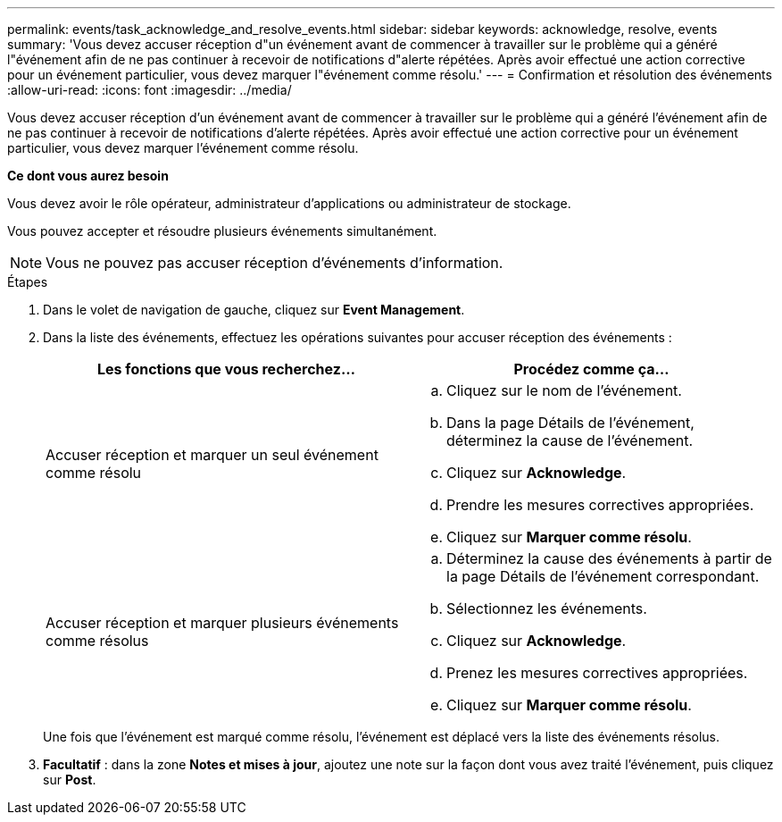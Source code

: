 ---
permalink: events/task_acknowledge_and_resolve_events.html 
sidebar: sidebar 
keywords: acknowledge, resolve, events 
summary: 'Vous devez accuser réception d"un événement avant de commencer à travailler sur le problème qui a généré l"événement afin de ne pas continuer à recevoir de notifications d"alerte répétées. Après avoir effectué une action corrective pour un événement particulier, vous devez marquer l"événement comme résolu.' 
---
= Confirmation et résolution des événements
:allow-uri-read: 
:icons: font
:imagesdir: ../media/


[role="lead"]
Vous devez accuser réception d'un événement avant de commencer à travailler sur le problème qui a généré l'événement afin de ne pas continuer à recevoir de notifications d'alerte répétées. Après avoir effectué une action corrective pour un événement particulier, vous devez marquer l'événement comme résolu.

*Ce dont vous aurez besoin*

Vous devez avoir le rôle opérateur, administrateur d'applications ou administrateur de stockage.

Vous pouvez accepter et résoudre plusieurs événements simultanément.

[NOTE]
====
Vous ne pouvez pas accuser réception d'événements d'information.

====
.Étapes
. Dans le volet de navigation de gauche, cliquez sur *Event Management*.
. Dans la liste des événements, effectuez les opérations suivantes pour accuser réception des événements :
+
|===
| Les fonctions que vous recherchez... | Procédez comme ça... 


 a| 
Accuser réception et marquer un seul événement comme résolu
 a| 
.. Cliquez sur le nom de l'événement.
.. Dans la page Détails de l'événement, déterminez la cause de l'événement.
.. Cliquez sur *Acknowledge*.
.. Prendre les mesures correctives appropriées.
.. Cliquez sur *Marquer comme résolu*.




 a| 
Accuser réception et marquer plusieurs événements comme résolus
 a| 
.. Déterminez la cause des événements à partir de la page Détails de l'événement correspondant.
.. Sélectionnez les événements.
.. Cliquez sur *Acknowledge*.
.. Prenez les mesures correctives appropriées.
.. Cliquez sur *Marquer comme résolu*.


|===
+
Une fois que l'événement est marqué comme résolu, l'événement est déplacé vers la liste des événements résolus.

. *Facultatif* : dans la zone *Notes et mises à jour*, ajoutez une note sur la façon dont vous avez traité l'événement, puis cliquez sur *Post*.

